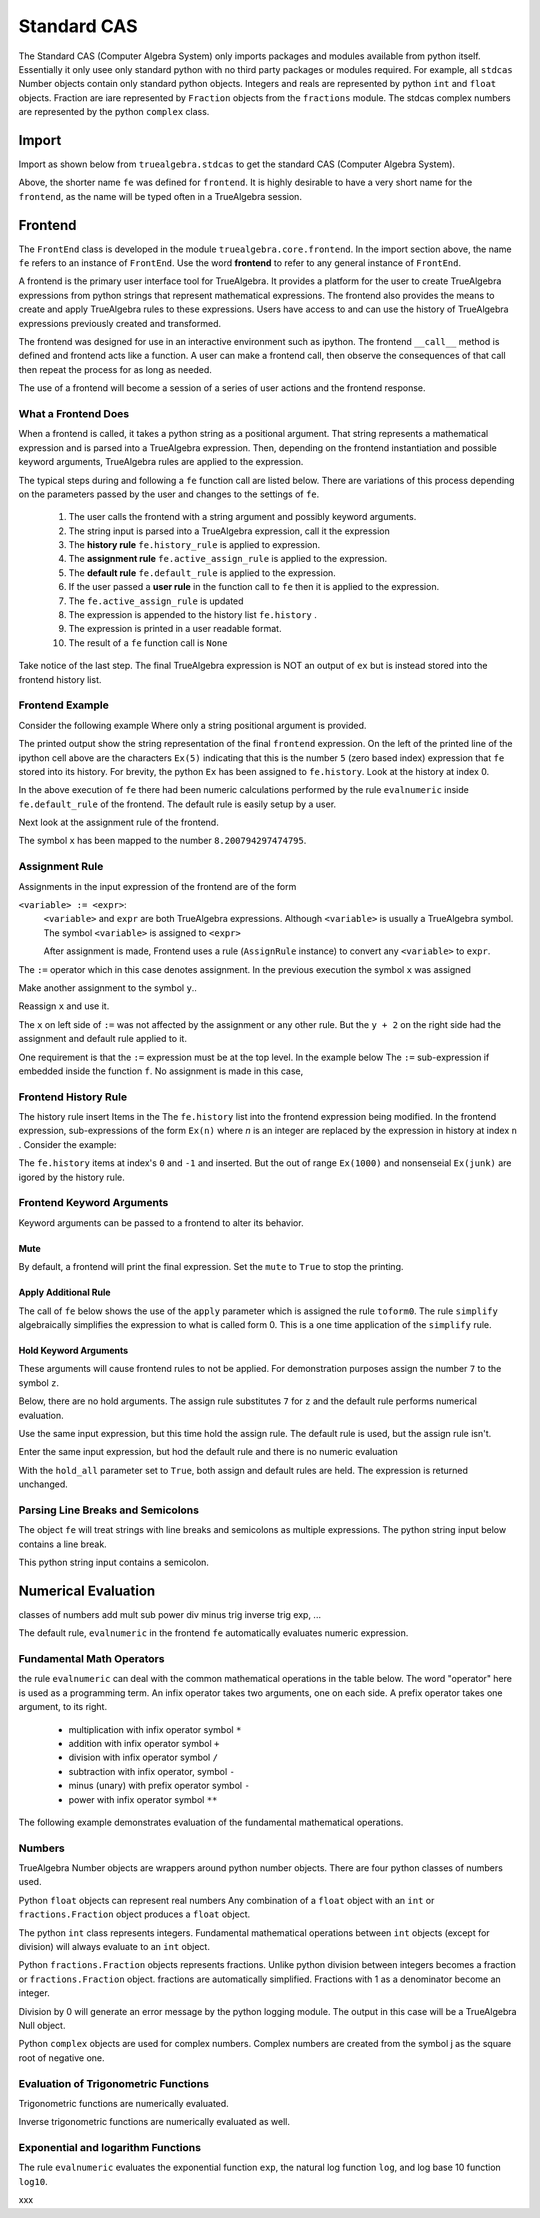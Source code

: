 
============
Standard CAS
============
The Standard CAS (Computer Algebra System) only imports packages and modules
available from python itself. Essentially it only usee only standard python
with no third party packages or modules required. 
For example, all ``stdcas`` Number objects contain only standard python objects.
Integers and reals are represented by python ``int``  and ``float`` objects.
Fraction are iare represented by ``Fraction`` objects from the ``fractions`` module.
The stdcas complex numbers are represented by the python ``complex`` class.


Import
======

Import as shown below from ``truealgebra.stdcas`` to get the standard CAS (Computer Algebra System).

.. ipython::

    In [0]: from truealgebra.std import (
       ...:     frontend, Rules, RulesBU, JustOne, JustOneBU, simplify
       ...: )
       ...: fe = frontend
       ...: Ex = frontend.history

Above, the shorter name ``fe`` was defined for ``frontend``. It is highly desirable to have a very short name for the ``frontend``, as the name will be typed often in a TrueAlgebra session. 

Frontend
========
The ``FrontEnd`` class is developed in the module ``truealgebra.core.frontend``. In the import section above, the name ``fe`` refers to an instance of ``FrontEnd``. Use the word **frontend** to refer to any general instance of ``FrontEnd``.

A frontend is the primary user interface tool for TrueAlgebra. It provides a platform for the user to create TrueAlgebra expressions from python strings that represent mathematical expressions. The frontend also provides the means to create and apply TrueAlgebra rules to these expressions. Users have access to and can use the history of TrueAlgebra expressions previously created and transformed.

The frontend was designed for use in an interactive environment such as
ipython. The frontend ``__call__`` method is defined and frontend acts like a
function. A user can make a frontend call, then observe the consequences of
that call then repeat the process for as long as needed.

The use of a frontend will become a session of a series of user actions and
the frontend response.

What a Frontend Does
--------------------
When  a frontend is called, it takes a python string as a positional argument. That string  represents a mathematical expression and is parsed into a TrueAlgebra expression. Then, depending on the frontend instantiation and possible keyword arguments, TrueAlgebra rules are applied to the expression.

The typical steps during and following a ``fe`` function call are listed below. There are variations of
this process depending on the parameters passed by the user and changes to the settings of ``fe``.

    #. The user calls the frontend with a string argument and possibly keyword arguments.
    #. The string input is parsed into a TrueAlgebra expression, call it the expression
    #. The **history rule** ``fe.history_rule`` is applied to expression.
    #. The **assignment rule** ``fe.active_assign_rule`` is applied to the expression.
    #. The **default rule** ``fe.default_rule`` is applied to the expression.
    #. If the user passed a **user rule** in the function call to ``fe`` then it is applied to the expression.
    #. The ``fe.active_assign_rule`` is updated
    #. The expression is appended to the history list ``fe.history`` .
    #. The expression is printed in a user readable format.
    #. The result of a ``fe`` function call is ``None``
 
Take notice of the last step. The final TrueAlgebra expression is NOT
an output of ``ex`` but is instead stored into the frontend history list.

Frontend Example
----------------
Consider the following example Where only a string positional argument is provided.

.. ipython::

    In [0]: fe('  x := 5 + 3.2 * sin(1.57)**2 + cos(3.14/2)  ')

The printed output show the string representation of the final ``frontend``
expression. On the left of the printed line of the ipython cell above 
are the characters ``Ex(5)`` indicating that this is the number ``5``
(zero based index) expression that ``fe`` stored into its history.
For brevity, the python ``Ex`` has been assigned to ``fe.history``.
Look at the history at index 0.

.. ipython::

    In [0]: Ex[0]

In the above execution of ``fe`` there had been numeric calculations performed by the
rule ``evalnumeric`` inside ``fe.default_rule`` of the frontend. The default rule is easily setup by a user.

 
Next look at the assignment rule of the frontend.

.. ipython::

    In [0]: fe.active_assign_rule.assign_dict

The symbol ``x`` has been mapped to the number ``8.200794297474795``.

Assignment Rule
---------------
Assignments in the input expression of the frontend are of the form

``<variable> := <expr>``:
    ``<variable>`` and ``expr`` are both TrueAlgebra expressions.
    Although ``<variable>`` is usually a TrueAlgebra symbol. The symbol
    ``<variable>`` is assigned to ``<expr>``

    After assignment is made, Frontend uses a rule (``AssignRule`` instance)
    to convert any ``<variable>`` to ``expr``.

The ``:=``  operator which in this case denotes assignment.  
In the previous execution the symbol ``x`` was assigned

.. ipython::

    In [0]: fe('  f(x) + g(x) + h(x)')

Make another assignment to the symbol ``y``..

.. ipython::

    In [0]: fe('  y := 3  ')

Reassign ``x`` and use it.

.. ipython::

    In [0]: fe('  x := y + 2  ')
       ...: fe(' x  ')

The ``x`` on left side of ``:=`` was not affected by the assignment or any other rule.
But the ``y + 2`` on the right side had the assignment and default rule applied to it.

One requirement is that the ``:=`` expression must be at the top level.
In the example below The ``:=`` sub-expression if embedded inside the
function ``f``. No assignment is made in this case,

.. ipython::

    In [0]: fe('  z := 17  ')
       ...: fe(' z  ')

Frontend History Rule
---------------------
The history rule insert Items in the The ``fe.history`` list into the frontend expression being modified.
In the frontend expression, sub-expressions of the form ``Ex(n)`` where `n` is an integer
are replaced by the expression in history at index ``n`` . Consider the example:

.. ipython::

    In [0]: fe('  f(Ex(8), Ex(-1), Ex(1000), Ex(junk)) ')

The ``fe.history`` items at index's ``0`` and ``-1`` and inserted. But the 
out of range ``Ex(1000)`` and nonsenseial ``Ex(junk)`` are igored by the history rule.  

Frontend Keyword Arguments
--------------------------
Keyword arguments can be passed to a frontend to alter its behavior.

Mute
++++
By default, a frontend will print the final expression. Set the ``mute`` 
to ``True`` to stop the printing.

.. ipython::

    In [0]: fe(" 3*a + cos(b) ", mute=True)

Apply Additional Rule
+++++++++++++++++++++
The call of ``fe`` below  shows the use of the ``apply`` parameter which is
assigned the rule ``toform0``. The rule ``simplify`` algebraically simplifies the
expression to what is called form 0. This is a one time application
of the ``simplify`` rule.

.. ipython::

    In [0]: fe(' a * a**2 / a ', apply=simplify)
    

Hold Keyword Arguments
++++++++++++++++++++++
These arguments will cause frontend rules to not be applied. For demonstration
purposes assign the number ``7`` to the symbol ``z``.

.. ipython::

    In [0]: fe('  z := 7  ')

Below, there are no hold arguments. The assign rule substitutes ``7`` for
``z`` and the default rule performs numerical evaluation.

.. ipython::

    In [0]: fe('  z + 2 + 9  ')

Use the same input expression, but this time hold the assign rule.
The default rule is used, but the assign rule isn't.

.. ipython::

    In [0]: fe('  z + 2 + 9  ', hold_assign=True)

Enter the same input expression, but hod the default rule and there is no
numeric evaluation

.. ipython::

    In [0]: fe('  z + 2 + 9  ', hold_default=True)

With the ``hold_all`` parameter set to ``True``, both assign and default
rules are held. The expression is returned unchanged.

.. ipython::

    In [0]: fe('  z + 2 + 9  ', hold_all=True)


Parsing Line Breaks and Semicolons
----------------------------------
The object ``fe`` will treat strings with line breaks and semicolons as multiple expressions. The python string input below contains a line break.

.. ipython::

    In [1]: fe(""" cos(x)**2 + sin(x)**2 = 1
       ...:     1 + tan(x)** 2 = sec(x)**2 """,  hold_default=False)


This python string input contains a semicolon.

.. ipython::

    In [1]: fe(" sin(asin(x)) = x; sin(acsc(x)) = 1/x ")


Numerical Evaluation
====================

classes of numbers
add mult sub power div minus
trig
inverse trig
exp, ...

The default rule, ``evalnumeric`` in the frontend ``fe`` automatically evaluates numeric expression.

Fundamental Math Operators
--------------------------
the rule ``evalnumeric`` can deal with the common mathematical operations in the table below. The word "operator" here is used as a programming term.  An infix operator takes two arguments, one on each side. A prefix operator takes one argument, to its right. 

    * multiplication with infix operator symbol ``*``
    * addition with infix operator symbol ``+``
    * division with infix operator symbol ``/``
    * subtraction with infix operator, symbol ``-``
    * minus (unary) with prefix operator symbol ``-``
    * power with infix operator symbol ``**``

The following example demonstrates evaluation of the fundamental mathematical operations.

.. ipython::

    In [1]: fe('  2.3 + 7.1 * 2.0  - 3.0 ** 2 + - 1 ')

Numbers
-------
TrueAlgebra Number objects are wrappers around python number objects.
There are four python classes of numbers used. 

Python ``float`` objects can represent real numbers Any combination of a 
``float`` object with an ``int`` or ``fractions.Fraction`` object produces
a ``float`` object.

.. ipython::

    In [0]: fe('  2.3  ')
       ...: print(type(Ex[-1].value))
       ...: fe(' 2.3 * 2 * 2/3 ')

The python ``int`` class represents integers.
Fundamental mathematical operations between ``int`` objects  (except for
division) will always evaluate to an ``int`` object. 

.. ipython::

    In [0]: fe('  5  ')
       ...: print(type(Ex[-1].value))
       ...: fe(' 2 + 3 * 2 - 1 + 2**3 ')

Python ``fractions.Fraction`` objects represents fractions. Unlike python
division between integers becomes a fraction or  ``fractions.Fraction``
object.
fractions are automatically simplified. Fractions with 1 as a denominator become an integer.

.. ipython::

    In [0]: fe('  3/8  ')
       ...: print(type(Ex[-1].value))
       ...: fe(" 25 / 35 ; 100/60; 5/1 ")

Division by 0 will generate an error message by the python logging module.
The output in this case will be a TrueAlgebra Null object.

.. ipython::

    In [0]: fe('  6/0  ')

Python ``complex`` objects are used for complex numbers.
Complex numbers are created from the symbol j as the square root of negative one.

.. ipython::

    In [1]: fe('  j  ')
       ...: print(type(Ex[-1].value))
       ...: fe(" 2.0*j + 2; (3 + 2*j)* (1-j); 3 + 0*j ")


Evaluation of Trigonometric Functions
-------------------------------------
Trigonometric functions are numerically evaluated.

.. ipython::

    In [1]: fe('  cos(0.1) + sin(0.2) + tan(0.3 * j)  ')
       ...: fe('  sec(0.1) + csc(0.2) + cot(0.3)  ')

Inverse trigonometric functions are numerically evaluated as well.

.. ipython::

    In [1]: fe('  acos(0.1) + asin(0.2) + atan(0.3 * j)  ')
       ...: fe('  asec(0.1) + acsc(0.2) + acot(0.3)  ')

Exponential and logarithm Functions
-----------------------------------
The rule ``evalnumeric`` evaluates the exponential function ``exp``,
the natural log function ``log``, and log base 10 function ``log10``.

.. ipython::

    In [1]: fe('  exp(3.7); log(2.0 + 4.1*j); log10(2.5 *j)  ')

xxx
